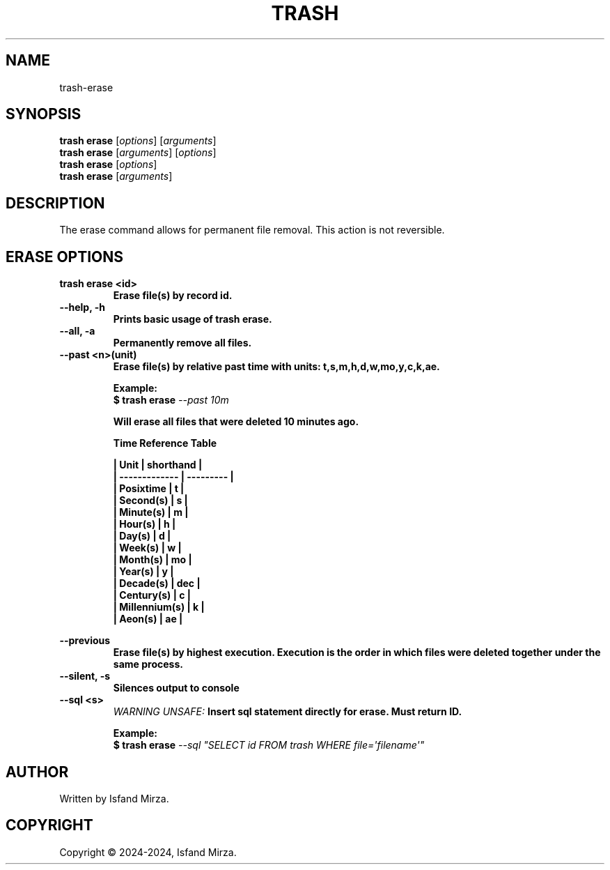 .nh
.TH TRASH 1 "0.9.4" TRASH "User Manuals"
.SH \fBNAME\fR
trash-erase
.SH \fBSYNOPSIS\fR
\fBtrash erase\fP [\fIoptions\fP] [\fIarguments\fP]
.br
\fBtrash erase\fP [\fIarguments\fP] [\fIoptions\fP]
.br
\fBtrash erase\fP [\fIoptions\fP]
.br
\fBtrash erase\fP [\fIarguments\fP]
.br
.SH \fBDESCRIPTION\fR
The erase command allows for permanent file removal. This action is not reversible.
.SH \fBERASE OPTIONS\fR
.PP
\fBtrash erase \<id\>
.br
.RS
Erase file(s) by record id.
.RE
.br
\fB--help, -h\fP 
.br
.RS
Prints basic usage of trash erase.
.RE
.br
\fB--all, -a\fP
.br
.RS
Permanently remove all files.
.RE
.br
\fB--past \<n\>(unit)\fP
.br
.RS
Erase file(s) by relative past time with units: t,s,m,h,d,w,mo,y,c,k,ae.

\fBExample:\fP
.br
\fB$ trash erase\fP \fI--past 10m\fP

Will erase all files that were deleted 10 minutes ago.

\fBTime Reference Table\fP

| Unit          | shorthand |
.br
| ------------- | --------- |
.br
| Posixtime     | t         |
.br
| Second(s)     | s         |
.br
| Minute(s)     | m         |
.br
| Hour(s)       | h         |
.br
| Day(s)        | d         |
.br
| Week(s)       | w         |
.br
| Month(s)      | mo        |
.br
| Year(s)       | y         |
.br
| Decade(s)     | dec       |
.br
| Century(s)    | c         |
.br
| Millennium(s) | k         |
.br
| Aeon(s)       | ae        |
.br
.RE
.br

\fB--previous\fP
.br
.RS
Erase file(s) by highest execution. Execution is the order in which files were deleted together under the same process.
.RE
.br
\fB--silent, -s\fP
.br
.RS
Silences output to console
.RE
.br
\fB--sql \<s\>\fP
.br
.RS
\fIWARNING UNSAFE:\fP Insert sql statement directly for erase. Must return ID.

\fBExample:\fP
.br
\fB$ trash erase\fP \fI--sql \(dqSELECT id FROM trash WHERE file=\[aq]filename\[aq]\(dq\fP
.RE
.SH AUTHOR
Written by Isfand Mirza.
.SH COPYRIGHT
Copyright © 2024-2024, Isfand Mirza.
